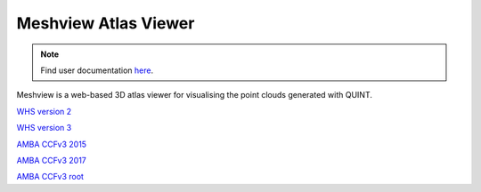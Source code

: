 **Meshview Atlas Viewer**
-----------------------------

.. note::

   Find user documentation `here <https://meshview-for-brain-atlases.readthedocs.io/en/latest/>`_.
   
Meshview is a web-based 3D atlas viewer for visualising the point clouds generated with QUINT. 

`WHS version 2 <https://meshview.apps.hbp.eu/?atlas=WHS_SD_Rat_v2_39um>`_

`WHS version 3 <https://meshview.apps.hbp.eu/?atlas=WHS_SD_Rat_v3_39um>`_

`AMBA CCFv3 2015 <https://meshview.apps.hbp.eu/?atlas=ABA_Mouse_CCFv3_2015_25um>`_

`AMBA CCFv3 2017 <https://meshview.apps.hbp.eu/?atlas=ABA_Mouse_CCFv3_2017_25um>`_

`AMBA CCFv3 root <https://meshview.apps.hbp.eu/?atlas=AMBA_CCFv3_root>`_
